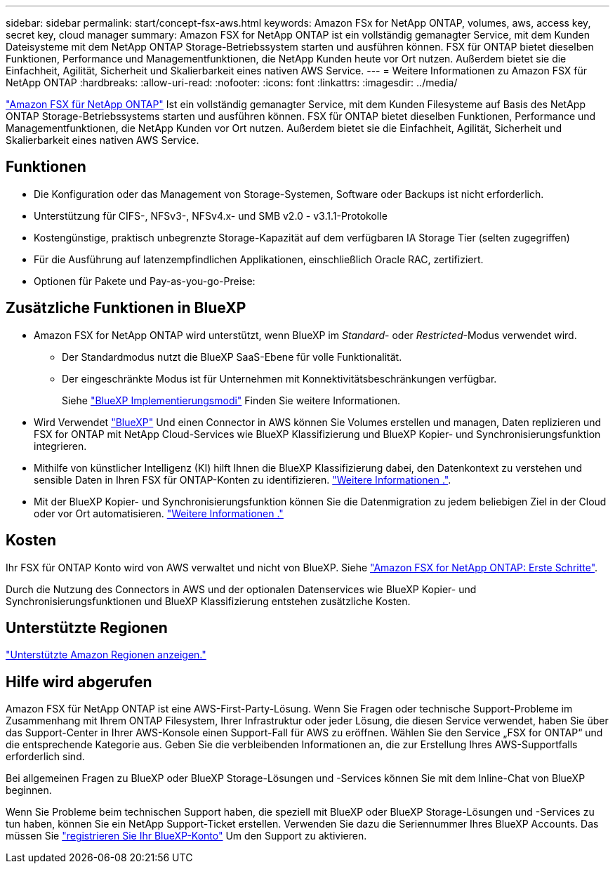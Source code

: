 ---
sidebar: sidebar 
permalink: start/concept-fsx-aws.html 
keywords: Amazon FSx for NetApp ONTAP, volumes, aws, access key, secret key, cloud manager 
summary: Amazon FSX for NetApp ONTAP ist ein vollständig gemanagter Service, mit dem Kunden Dateisysteme mit dem NetApp ONTAP Storage-Betriebssystem starten und ausführen können. FSX für ONTAP bietet dieselben Funktionen, Performance und Managementfunktionen, die NetApp Kunden heute vor Ort nutzen. Außerdem bietet sie die Einfachheit, Agilität, Sicherheit und Skalierbarkeit eines nativen AWS Service. 
---
= Weitere Informationen zu Amazon FSX für NetApp ONTAP
:hardbreaks:
:allow-uri-read: 
:nofooter: 
:icons: font
:linkattrs: 
:imagesdir: ../media/


[role="lead"]
link:https://docs.aws.amazon.com/fsx/latest/ONTAPGuide/what-is-fsx-ontap.html["Amazon FSX für NetApp ONTAP"^] Ist ein vollständig gemanagter Service, mit dem Kunden Filesysteme auf Basis des NetApp ONTAP Storage-Betriebssystems starten und ausführen können. FSX für ONTAP bietet dieselben Funktionen, Performance und Managementfunktionen, die NetApp Kunden vor Ort nutzen. Außerdem bietet sie die Einfachheit, Agilität, Sicherheit und Skalierbarkeit eines nativen AWS Service.



== Funktionen

* Die Konfiguration oder das Management von Storage-Systemen, Software oder Backups ist nicht erforderlich.
* Unterstützung für CIFS-, NFSv3-, NFSv4.x- und SMB v2.0 - v3.1.1-Protokolle
* Kostengünstige, praktisch unbegrenzte Storage-Kapazität auf dem verfügbaren IA Storage Tier (selten zugegriffen)
* Für die Ausführung auf latenzempfindlichen Applikationen, einschließlich Oracle RAC, zertifiziert.
* Optionen für Pakete und Pay-as-you-go-Preise:




== Zusätzliche Funktionen in BlueXP

* Amazon FSX for NetApp ONTAP wird unterstützt, wenn BlueXP im _Standard_- oder _Restricted_-Modus verwendet wird.
+
** Der Standardmodus nutzt die BlueXP SaaS-Ebene für volle Funktionalität.
** Der eingeschränkte Modus ist für Unternehmen mit Konnektivitätsbeschränkungen verfügbar.
+
Siehe link:https://docs.netapp.com/us-en/bluexp-setup-admin/concept-modes.html["BlueXP Implementierungsmodi"^] Finden Sie weitere Informationen.



* Wird Verwendet link:https://docs.netapp.com/us-en/bluexp-family/["BlueXP"^] Und einen Connector in AWS können Sie Volumes erstellen und managen, Daten replizieren und FSX for ONTAP mit NetApp Cloud-Services wie BlueXP Klassifizierung und BlueXP Kopier- und Synchronisierungsfunktion integrieren.
* Mithilfe von künstlicher Intelligenz (KI) hilft Ihnen die BlueXP Klassifizierung dabei, den Datenkontext zu verstehen und sensible Daten in Ihren FSX für ONTAP-Konten zu identifizieren. https://docs.netapp.com/us-en/bluexp-classification/concept-cloud-compliance.html["Weitere Informationen ."^].
* Mit der BlueXP Kopier- und Synchronisierungsfunktion können Sie die Datenmigration zu jedem beliebigen Ziel in der Cloud oder vor Ort automatisieren. https://docs.netapp.com/us-en/bluexp-copy-sync/concept-cloud-sync.html["Weitere Informationen ."^]




== Kosten

Ihr FSX für ONTAP Konto wird von AWS verwaltet und nicht von BlueXP. Siehe https://docs.aws.amazon.com/fsx/latest/ONTAPGuide/what-is-fsx-ontap.html["Amazon FSX for NetApp ONTAP: Erste Schritte"^].

Durch die Nutzung des Connectors in AWS und der optionalen Datenservices wie BlueXP Kopier- und Synchronisierungsfunktionen und BlueXP Klassifizierung entstehen zusätzliche Kosten.



== Unterstützte Regionen

https://aws.amazon.com/about-aws/global-infrastructure/regional-product-services/["Unterstützte Amazon Regionen anzeigen."^]



== Hilfe wird abgerufen

Amazon FSX für NetApp ONTAP ist eine AWS-First-Party-Lösung. Wenn Sie Fragen oder technische Support-Probleme im Zusammenhang mit Ihrem ONTAP Filesystem, Ihrer Infrastruktur oder jeder Lösung, die diesen Service verwendet, haben Sie über das Support-Center in Ihrer AWS-Konsole einen Support-Fall für AWS zu eröffnen. Wählen Sie den Service „FSX for ONTAP“ und die entsprechende Kategorie aus. Geben Sie die verbleibenden Informationen an, die zur Erstellung Ihres AWS-Supportfalls erforderlich sind.

Bei allgemeinen Fragen zu BlueXP oder BlueXP Storage-Lösungen und -Services können Sie mit dem Inline-Chat von BlueXP beginnen.

Wenn Sie Probleme beim technischen Support haben, die speziell mit BlueXP oder BlueXP Storage-Lösungen und -Services zu tun haben, können Sie ein NetApp Support-Ticket erstellen. Verwenden Sie dazu die Seriennummer Ihres BlueXP Accounts. Das müssen Sie link:https://docs.netapp.com/us-en/bluexp-fsx-ontap/support/task-support-registration.html["registrieren Sie Ihr BlueXP-Konto"^] Um den Support zu aktivieren.
